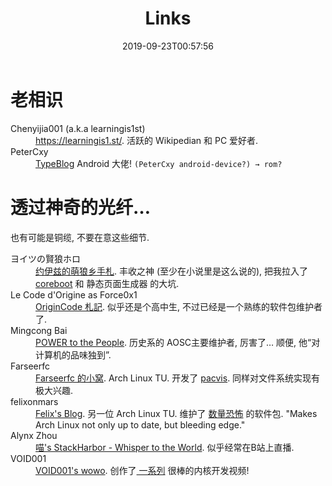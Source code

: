 #+TITLE: Links
#+DATE: 2019-09-23T00:57:56

* 老相识
+ Chenyijia001 (a.k.a learningis1st) :: [[https://learningis1.st/]]. 活跃的 Wikipedian 和 PC 爱好者. 
+ PeterCxy :: [[https://en.typeblog.net/][TypeBlog]] Android 大佬! ~(PeterCxy android-device?) → rom?~

* 透过神奇的光纤...
也有可能是铜缆, 不要在意这些细节.
+ ヨイツの賢狼ホロ :: [[https://blog.yoitsu.moe][约伊兹的萌狼乡手札]]. 丰收之神 (至少在小说里是这么说的), 把我拉入了 [[/zh-cn/posts/coreboot/x220/][coreboot]] 和 静态页面生成器 的大坑.
+ Le Code d'Origine as Force0x1 :: [[https://originco.de][OriginCode 札記]]. 似乎还是个高中生, 不过已经是一个熟练的软件包维护者了.
+ Mingcong Bai :: [[https://mingcongbai.wtf][POWER to the People]]. 历史系的 AOSC主要维护者, 厉害了... 顺便, 他“对计算机的品味独到”.
+ Farseerfc :: [[https://farseerfc.me/][Farseerfc 的小窝]]. Arch Linux TU. 开发了 [[https://github.com/farseerfc/pacvis][pacvis]]. 同样对文件系统实现有极大兴趣.
+ felixonmars :: [[https://felixc.at/][Felix's Blog]]. 另一位 Arch Linux TU. 维护了 [[https://www.archlinux.org/packages/?sort=&q=&maintainer=felixonmars&flagged=][数量恐怖]] 的软件包. "Makes Arch Linux not only up to date, but bleeding edge."
+ Alynx Zhou :: [[https://sh.alynx.one/][喵's StackHarbor - Whisper to the World]]. 似乎经常在B站上直播.
+ VOID001 :: [[https://void-shana.moe/][VOID001's wowo]]. 创作了[[https://www.bilibili.com/video/av12169693/][ 一系列]] 很棒的内核开发视频!
